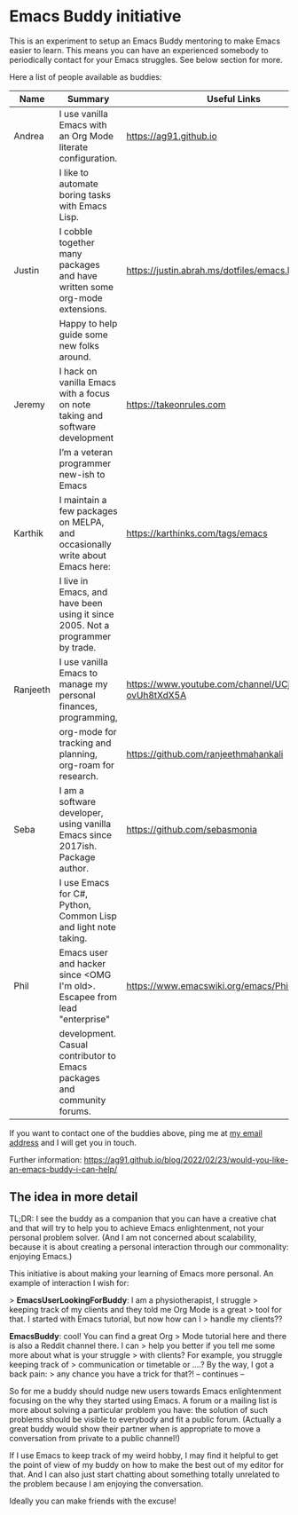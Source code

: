 * Emacs Buddy initiative
:PROPERTIES:
:CREATED:  [2022-02-27 Sun 21:58]
:ID:       73dbe494-30e7-44a5-b97b-491d43033cdc
:END:

This is an experiment to setup an Emacs Buddy mentoring to make Emacs
easier to learn. This means you can have an experienced somebody to
periodically contact for your Emacs struggles. See below section for more.

Here a list of people available as buddies:

| Name     | Summary                                                                        | Useful Links                                             |
|----------+--------------------------------------------------------------------------------+----------------------------------------------------------|
| Andrea   | I use vanilla Emacs with an Org Mode literate configuration.                   | https://ag91.github.io                                   |
|          | I like to automate boring tasks with Emacs Lisp.                               |                                                          |
|----------+--------------------------------------------------------------------------------+----------------------------------------------------------|
| Justin   | I cobble together many packages and have written some org-mode extensions.     | https://justin.abrah.ms/dotfiles/emacs.htm               |
|          | Happy to help guide some new folks around.                                     |                                                          |
|----------+--------------------------------------------------------------------------------+----------------------------------------------------------|
| Jeremy   | I hack on vanilla Emacs with a focus on note taking and software development   | https://takeonrules.com                                  |
|          | I’m a veteran programmer new-ish to Emacs                                      |                                                          |
|----------+--------------------------------------------------------------------------------+----------------------------------------------------------|
| Karthik  | I maintain a few packages on MELPA, and occasionally write about Emacs here:   | https://karthinks.com/tags/emacs                         |
|          | I live in Emacs, and have been using it since 2005. Not a programmer by trade. |                                                          |
|----------+--------------------------------------------------------------------------------+----------------------------------------------------------|
| Ranjeeth | I use vanilla Emacs to manage my personal finances, programming,               | https://www.youtube.com/channel/UCjkfxwk0EQI-ovUh8tXdX5A |
|          | org-mode for tracking and planning, org-roam for research.                     | https://github.com/ranjeethmahankali                     |
|----------+--------------------------------------------------------------------------------+----------------------------------------------------------|
| Seba     | I am a software developer, using vanilla Emacs since 2017ish. Package author.  | https://github.com/sebasmonia                            |
|          | I use Emacs for C#, Python, Common Lisp and light note taking.                 |                                                          |
|----------+--------------------------------------------------------------------------------+----------------------------------------------------------+---|
| Phil     | Emacs user and hacker since <OMG I'm old>.  Escapee from lead "enterprise"     | https://www.emacswiki.org/emacs/PhilHudson               |   |
|          | development.  Casual contributor to Emacs packages and community forums.       |                                                          |   |
|----------+--------------------------------------------------------------------------------+----------------------------------------------------------|


If you want to contact one of the buddies above, ping me at [[mailto:andrea-dev@hotmail.com][my email
address]] and I will get you in touch.

Further information:
https://ag91.github.io/blog/2022/02/23/would-you-like-an-emacs-buddy-i-can-help/


** The idea in more detail
:PROPERTIES:
:CREATED:  [2022-03-02 Wed 18:46]
:END:

TL;DR: I see the buddy as a companion that you can have a creative
chat and that will try to help you to achieve Emacs enlightenment, not
your personal problem solver. (And I am not concerned about
scalability, because it is about creating a personal interaction
through our commonality: enjoying Emacs.)

This initiative is about making your learning of Emacs more personal.
An example of interaction I wish for:

> **EmacsUserLookingForBuddy**: I am a physiotherapist, I struggle
> keeping track of my clients and they told me Org Mode is a great
> tool for that. I started with Emacs tutorial, but now how can I
> handle my clients??

**EmacsBuddy**: cool! You can find a great Org
> Mode tutorial here and there is also a Reddit channel there. I can
> help you better if you tell me some more about what is your struggle
> with clients? For example, you struggle keeping track of
> communication or timetable or ....? By the way, I got a back pain:
> any chance you have a trick for that?! -- continues --

So for me a buddy should nudge new users towards Emacs enlightenment
focusing on the why they started using Emacs. A forum or a mailing
list is more about solving a particular problem you have: the solution
of such problems should be visible to everybody and fit a public
forum. (Actually a great buddy would show their partner when is
appropriate to move a conversation from private to a public channel!)

If I use Emacs to keep track of my weird hobby, I may find it helpful
to get the point of view of my buddy on how to make the best out of my
editor for that. And I can also just start chatting about something
totally unrelated to the problem because I am enjoying the conversation.

Ideally you can make friends with the excuse!
